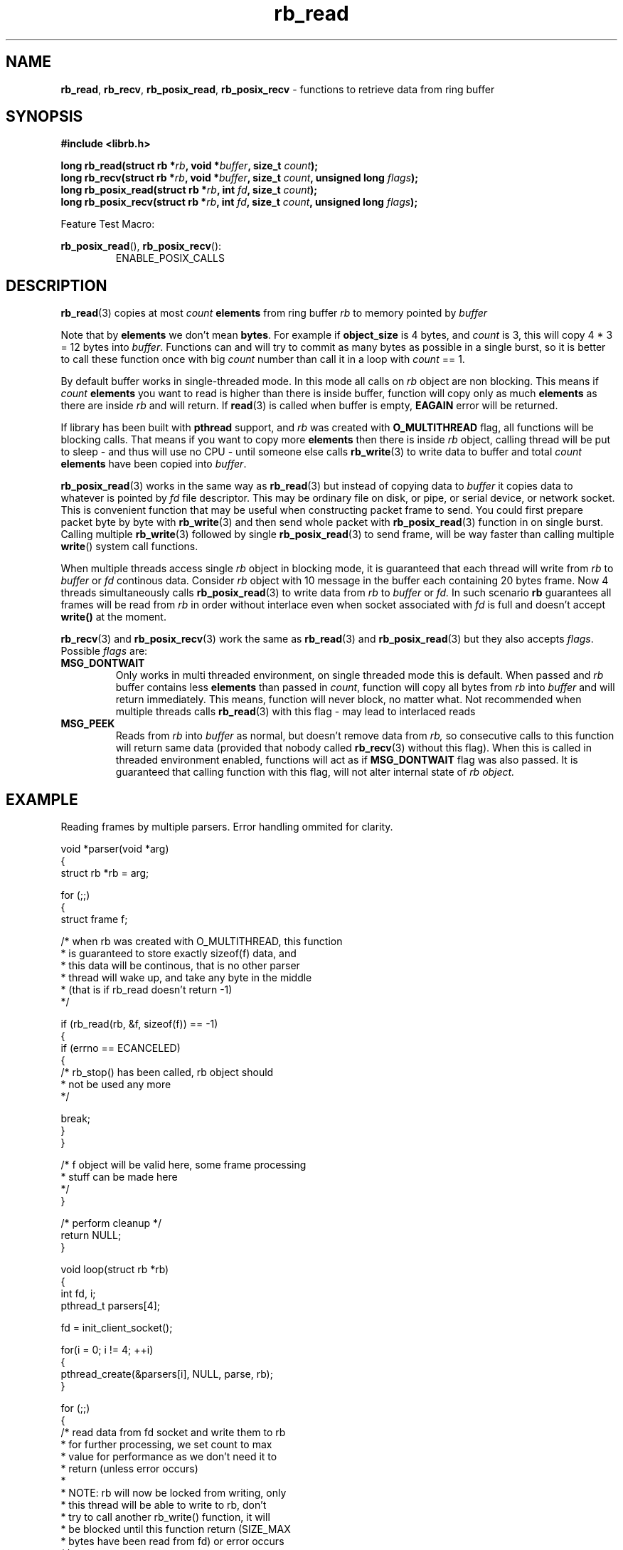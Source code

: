 .TH "rb_read" "3" " 9 February 2018 (v1.0.0)" "bofc.pl"
.SH NAME
.PP
.BR rb_read ,
.BR rb_recv ,
.BR rb_posix_read ,
.B rb_posix_recv
- functions to retrieve data from ring buffer
.SH SYNOPSIS
.PP
.BI "#include <librb.h>"
.PP
.BI "long rb_read(struct rb *" rb ", void *" buffer ", size_t " count ");"
.br
.BI "long rb_recv(struct rb *" rb ", void *" buffer ", size_t " count ", \
unsigned long " flags ");"
.br
.BI "long rb_posix_read(struct rb *" rb ", int " fd ", size_t " count ");"
.br
.BI "long rb_posix_recv(struct rb *" rb ", int " fd ", size_t " count ", \
unsigned long " flags ");"
.PP
Feature Test Macro:
.PP
.BR rb_posix_read (),
.BR rb_posix_recv ():
.RS
ENABLE_POSIX_CALLS
.RE
.SH DESCRIPTION
.PP
.BR rb_read (3)
copies at most
.I count
.B elements
from ring buffer
.I rb
to memory pointed by
.I buffer
.PP
Note that by
.B elements
we don't mean
.BR bytes .
For example if
.B object_size
is 4 bytes, and
.I count
is 3, this will copy 4 * 3 = 12 bytes into
.IR buffer .
Functions can and will try to commit as many bytes as possible in a single
burst, so it is better to call these function once with big
.I count
number than call it in a loop with
.I count
== 1.
.PP
By default buffer works in single-threaded mode.
In this mode all calls on
.I rb
object are non blocking.
This means if
.I count
.B elements
you want to read is higher than there is inside buffer, function
will copy only as much
.B elements
as there are inside
.I rb
and will return.
If
.BR read (3)
is called when buffer is empty,
.B EAGAIN
error will be returned.
.PP
If library has been built with
.B pthread
support, and
.I rb
was created with
.B O_MULTITHREAD
flag, all functions will be blocking calls.
That means if you want to copy more
.B elements
then there is inside
.I rb
object, calling thread will be put to sleep - and thus will use no CPU - until
someone else calls
.BR rb_write (3)
to write data to buffer and total
.I count
.B elements
have been copied into
.IR buffer .
.PP
.BR rb_posix_read (3)
works in the same way as
.BR rb_read (3)
but instead of copying data to
.I buffer
it copies data to whatever is pointed by
.I fd
file descriptor.
This may be ordinary file on disk, or pipe, or serial device, or network socket.
This is convenient function that may be useful when constructing packet frame to
send. You could first prepare packet byte by byte with
.BR rb_write (3)
and then send whole packet with
.BR rb_posix_read (3)
function in on single burst.
Calling multiple
.BR rb_write (3)
followed by single
.BR rb_posix_read (3)
to send frame, will be way faster than calling multiple
.BR write ()
system call functions.
.PP
When multiple threads access single
.I rb
object in blocking mode, it is guaranteed that each thread will write from
.I rb
to
.I buffer
or
.I fd
continous data.
Consider
.I rb
object with 10 message in the buffer each containing 20 bytes frame.
Now 4 threads simultaneously calls
.BR rb_posix_read (3)
to write data from
.I rb
to
.I buffer
or
.IR fd.
In such scenario
.B rb
guarantees all frames will be read from
.I rb
in order without interlace even when socket associated with
.I fd
is full and doesn't accept
.B write()
at the moment.
.PP
.BR rb_recv (3)
and
.BR rb_posix_recv (3)
work the same as
.BR rb_read (3)
and
.BR rb_posix_read (3)
but they also accepts
.IR flags .
Possible
.I flags
are:
.TP
.B MSG_DONTWAIT
Only works in multi threaded environment, on single threaded mode this is
default.
When passed and
.I rb
buffer contains less
.B elements
than passed in
.IR count ,
function will copy all bytes from
.I rb
into
.I buffer
and will return immediately.
This means, function will never block, no matter what.
Not recommended when multiple threads calls
.BR rb_read (3)
with this flag - may lead to interlaced reads
.TP
.B MSG_PEEK
Reads from
.I rb
into
.I buffer
as normal, but doesn't remove data from
.IR rb,
so consecutive calls to this function will return same data (provided
that nobody called
.BR rb_recv (3)
without this flag).
When this is called in threaded environment enabled, functions will act as if
.B MSG_DONTWAIT
flag was also passed.
It is guaranteed that calling function with this flag, will not alter internal
state of
.I rb object.
.SH EXAMPLE
.PP
Reading frames by multiple parsers. Error handling ommited for clarity.
.EX
.PP
    void *parser(void *arg)
    {
        struct rb *rb = arg;

        for (;;)
        {
            struct frame f;

            /* when rb was created with O_MULTITHREAD, this function
             * is guaranteed to store exactly sizeof(f) data, and
             * this data will be continous, that is no other parser
             * thread will wake up, and take any byte in the middle
             * (that is if rb_read doesn't return -1)
             */

            if (rb_read(rb, &f, sizeof(f)) == -1)
            {
                if (errno == ECANCELED)
                {
                    /* rb_stop() has been called, rb object should
                     * not be used any more
                     */

                    break;
                }
            }

            /* f object will be valid here, some frame processing
             * stuff can be made here
             */
        }

        /* perform cleanup */
        return NULL;
    }

    void loop(struct rb *rb)
    {
        int fd, i;
        pthread_t parsers[4];

        fd = init_client_socket();

        for(i = 0; i != 4; ++i)
        {
            pthread_create(&parsers[i], NULL, parse, rb);
        }

        for (;;)
        {
            /* read data from fd socket and write them to rb
             * for further processing, we set count to max
             * value for performance as we don't need it to
             * return (unless error occurs)
             *
             * NOTE: rb will now be locked from writing, only
             * this thread will be able to write to rb, don't
             * try to call another rb_write() function, it will
             * be blocked until this function return (SIZE_MAX
             * bytes have been read from fd) or error occurs
             */

            if (rb_fd_write(rb, fd, SIZE_MAX) == -1)
            {
                if (errno == ECANCELED)
                {
                    /* rb_stop() has been called, we shouldn't
                     * use rb object anymore
                     */

                    break;
                }
            }
        }

        for (i = 0; i != 4; ++i)
        {
            /* join all parsers, so rb_destory() can be safely
             * called
             */

            pthread_join(parsers[i], NULL);
        }
    }
.EE
.SH RETURN VALUES
.PP
On successfull read, function will return number of
.B elements
it read and stored in
.IR buffer .
Returned value can be less than
.I count
if
.I rb
doesn't contain enough data and function operates in non blocking mode.
In such case it is also ok for function to return 0 - meaning buffer is empty.
On errors function returns -1, in such case,
.I rb
buffer is left intact.
.SH ERRORS
.TP
.B EINVAL
Any of the passed pointers is NULL.
.TP
.B EAGAIN
This error will be set, when
.I rb
is operating in non blocking mode, and there is no data to be read from
.I rb
immediately.
.TP
.B ECANCELED
.BR rb_stop (3)
was called, and operation was cancelled, because
.I rb
object is about to be destroyed.
You should not access
.I rb
object after you receive this error.
Otherwise you will probably get deadlock or application will crash.
Returned only if threads are enabled.
.TP
.B ENOSYS
Function is not implemented (was not compiled in).
.SH SEE ALSO
.PP
.BR rb_overview (7),
.BR rb_new (3),
.BR rb_init (3),
.BR rb_destroy (3),
.BR rb_cleanup (3),
.BR rb_discard (3),
.BR rb_stop (3),
.BR rb_stop_signal (3),
.BR rb_write (3),
.BR rb_send (3),
.BR rb_posix_write (3),
.BR rb_posix_send (3),
.BR rb_clear (3),
.BR rb_count (3),
.BR rb_space (3),
.BR rb_header_size (3),
.BR rb_array_size (3),
.BR rb_version (3)
